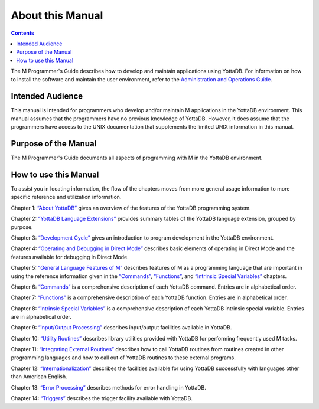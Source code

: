 
.. index::
    About

=============================
About this Manual
=============================

.. contents::
   :depth: 2

The M Programmer's Guide describes how to develop and maintain applications using YottaDB. For information on how to install the software and maintain the user environment, refer to the `Administration and Operations Guide <https://docs.yottadb.com/AdminOpsGuide/index.html>`_.

--------------------------
Intended Audience
--------------------------

This manual is intended for programmers who develop and/or maintain M applications in the YottaDB environment. This manual assumes that the programmers have no previous knowledge of YottaDB. However, it does assume that the programmers have access to the UNIX documentation that supplements the limited UNIX information in this manual.

-------------------------
Purpose of the Manual
-------------------------

The M Programmer's Guide documents all aspects of programming with M in the YottaDB environment.

--------------------------
How to use this Manual
--------------------------

To assist you in locating information, the flow of the chapters moves from more general usage information to more specific reference and utilization information.

Chapter 1: `“About YottaDB” <https://docs.yottadb.com/ProgrammersGuide/about.html>`_ gives an overview of the features of the YottaDB programming system.

Chapter 2: `“YottaDB Language Extensions” <https://docs.yottadb.com/ProgrammersGuide/langext.html>`_ provides summary tables of the YottaDB language extension, grouped by purpose.

Chapter 3: `“Development Cycle” <https://docs.yottadb.com/ProgrammersGuide/devcycle.html>`_ gives an introduction to program development in the YottaDB environment.

Chapter 4: `“Operating and Debugging in Direct Mode” <https://docs.yottadb.com/ProgrammersGuide/opdebug.html>`_ describes basic elements of operating in Direct Mode and the features available for debugging in Direct Mode.

Chapter 5: `“General Language Features of M” <https://docs.yottadb.com/ProgrammersGuide/langfeat.html>`_ describes features of M as a programming language that are important in using the reference information given in the `“Commands” <https://docs.yottadb.com/ProgrammersGuide/commands.html>`_, `“Functions” <https://docs.yottadb.com/ProgrammersGuide/functions.html>`_, and `“Intrinsic Special Variables” <https://docs.yottadb.com/ProgrammersGuide/isv.html>`_ chapters.

Chapter 6: `“Commands” <https://docs.yottadb.com/ProgrammersGuide/commands.html>`_ is a comprehensive description of each YottaDB command. Entries are in alphabetical order.

Chapter 7: `“Functions” <https://docs.yottadb.com/ProgrammersGuide/functions.html>`_ is a comprehensive description of each YottaDB function. Entries are in alphabetical order.

Chapter 8: `“Intrinsic Special Variables” <https://docs.yottadb.com/ProgrammersGuide/isv.html>`_ is a comprehensive description of each YottaDB intrinsic special variable. Entries are in alphabetical order.

Chapter 9: `“Input/Output Processing” <https://docs.yottadb.com/ProgrammersGuide/ioproc.html>`_ describes input/output facilities available in YottaDB.

Chapter 10: `“Utility Routines” <https://docs.yottadb.com/ProgrammersGuide/utility.html>`_ describes library utilities provided with YottaDB for performing frequently used M tasks.

Chapter 11: `“Integrating External Routines” <https://docs.yottadb.com/ProgrammersGuide/extrout.html>`_ describes how to call YottaDB routines from routines created in other programming languages and how to call out of YottaDB routines to these external programs.

Chapter 12: `“Internationalization” <https://docs.yottadb.com/ProgrammersGuide/internatn.html>`_ describes the facilities available for using YottaDB successfully with languages other than American English.

Chapter 13: `“Error Processing” <https://docs.yottadb.com/ProgrammersGuide/errproc.html>`_ describes methods for error handling in YottaDB.

Chapter 14: `“Triggers” <https://docs.yottadb.com/ProgrammersGuide/triggers.html>`_ describes the trigger facility available with YottaDB.


